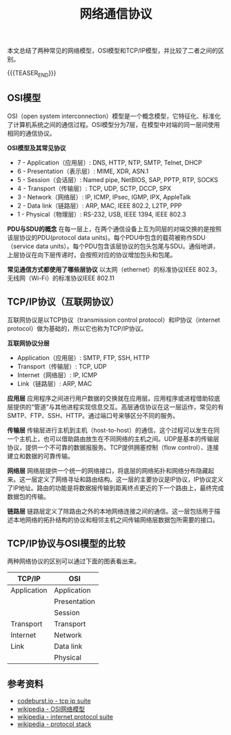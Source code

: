 #+BEGIN_COMMENT
.. title: 网络通信协议
.. slug: network-protocol-suite
.. date: 2018-09-21 17:51:57 UTC+08:00
.. tags: network, tcp, ip, osi
.. category: network
.. link:
.. description:
.. type: text
#+END_COMMENT

#+TITLE: 网络通信协议
本文总结了两种常见的网络模型，OSI模型和TCP/IP模型，并比较了二者之间的区别。

{{{TEASER_END}}}

** OSI模型
OSI（open system interconnection）模型是一个概念模型，它特征化、标准化了计算机系统之间的通信过程。OSI模型分为7层，在模型中对端的同一层间使用相同的通信协议。

*OSI模型及其常见协议*
- 7 - Application（应用层）: DNS, HTTP, NTP, SMTP, Telnet, DHCP
- 6 - Presentation（表示层）: MIME, XDR, ASN.1
- 5 - Session（会话层）: Named pipe, NetBIOS, SAP, PPTP, RTP, SOCKS
- 4 - Transport（传输层）: TCP, UDP, SCTP, DCCP, SPX
- 3 - Network（网络层）: IP, ICMP, IPsec, IGMP, IPX, AppleTalk
- 2 - Data link（链路层）: ARP, MAC, IEEE 802.2, L2TP, PPP
- 1 - Physical（物理层）: RS-232, USB, IEEE 1394, IEEE 802.3

*PDU与SDU的概念*
在每一层上，在两个通信设备上互为同层的对端交换的是按照该层协议的PDU(protocol data units)。每个PDU中包含的载荷被称作SDU（service data units）。每个PDU包含该层协议的包头包尾与SDU。通俗地讲，上层协议在向下层传递时，会按照对应的协议增加包头和包尾。

*常见通信方式都使用了哪些层协议*
以太网（ethernet）的标准协议IEEE 802.3，无线网（Wi-Fi）的标准协议IEEE 802.11

** TCP/IP协议（互联网协议）
互联网协议是以TCP协议（transmission control protocol）和IP协议（internet protocol）做为基础的，所以它也称为TCP/IP协议。

*互联网协议分层*
- Application（应用层）: SMTP, FTP, SSH, HTTP
- Transport（传输层）: TCP, UDP
- Internet（网络层）: IP, ICMP
- Link（链路层）: ARP, MAC

*应用层*
应用程序之间进行用户数据的交换就在应用层。应用程序或进程借助较底层提供的“管道”与其他进程实现信息交互。高层通信协议在这一层运作，常见的有SMTP、FTP、SSH、HTTP。通过端口号来够区分不同的服务。

*传输层*
传输层进行主机到主机（host-to-host）的通信，这个过程可以发生在同一个主机上，也可以借助路由放生在不同网络的主机之间。UDP是基本的传输层协议，提供一个不可靠的数据报服务。TCP提供拥塞控制（flow control）、连接建立和数据的可靠传输。

*网络层*
网络层提供一个统一的网络接口，将底层的网络拓扑和网络分布隐藏起来。这一层定义了网络寻址和路由结构。这一层的主要协议是IP协议，IP协议定义了IP地址。路由的功能是将数据报传输到距离终点更近的下一个路由上，最终完成数据包的传输。

*链路层*
链路层定义了除路由之外的本地网络连接之间的通信。这一层包括用于描述本地网络的拓扑结构的协议和相邻主机之间传输网络层数据包所需要的接口。


** TCP/IP协议与OSI模型的比较

两种网络协议的区别可以通过下面的图表看出来。

|-------------+--------------|
| TCP/IP      | OSI          |
|-------------+--------------|
| Application | Application  |
|             | Presentation |
|             | Session      |
|-------------+--------------|
| Transport   | Transport    |
|-------------+--------------|
| Internet    | Network      |
|-------------+--------------|
| Link        | Data link    |
|-------------+--------------|
|             | Physical     |
|-------------+--------------|

#+BEGIN_COMMENT
=ping= 命令在第几层
=ping= 是 =ICMP= 协议
- 为什么网络协议被称作是协议栈（protocol stack）
MAC（medium access control）
教材：computer networks a system approach
#+END_COMMENT

** 参考资料
- [[https://codeburst.io/learning-tcp-ip-protocol-suite-6947b601ea11][codeburst.io - tcp ip suite]]
- [[https://zh.wikipedia.org/wiki/OSI%25E6%25A8%25A1%25E5%259E%258B][wikipedia - OSI网络模型]]
- [[https://en.wikipedia.org/wiki/Internet_protocol_suite][wikipedia - internet protocol suite]]
- [[https://en.wikipedia.org/wiki/Protocol_stack][wikipedia - protocol stack]]
